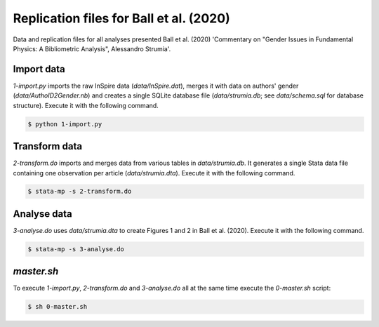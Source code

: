 Replication files for Ball et al. (2020)
========================================

Data and replication files for all analyses presented Ball et al. (2020) 'Commentary on "Gender Issues in Fundamental Physics: A Bibliometric Analysis", Alessandro Strumia'.

Import data
-------------------------------

`1-import.py` imports the raw InSpire data (`data/InSpire.dat`), merges it with data on authors' gender (`data/AuthoID2Gender.nb`) and creates a single SQLite database file (`data/strumia.db`; see `data/schema.sql` for database structure). Execute it with the following command.

.. code-block:: bash

	$ python 1-import.py

Transform data
---------------------------

`2-transform.do` imports and merges data from various tables in `data/strumia.db`. It generates a single Stata data file containing one observation per article (`data/strumia.dta`). Execute it with the following command.

.. code-block:: bash

	$ stata-mp -s 2-transform.do

Analyse data
------------

`3-analyse.do` uses `data/strumia.dta` to create Figures 1 and 2 in Ball et al. (2020). Execute it with the following command.

.. code-block:: bash
	
	$ stata-mp -s 3-analyse.do

`master.sh`
-----------

To execute `1-import.py`, `2-transform.do` and `3-analyse.do` all at the same time execute the `0-master.sh` script:

.. code-block:: bash

	$ sh 0-master.sh